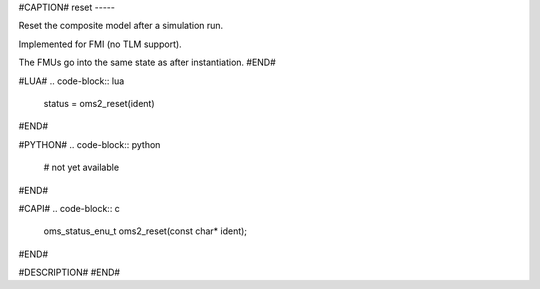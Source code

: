 #CAPTION#
reset
-----

Reset the composite model after a simulation run.

Implemented for FMI (no TLM support).

The FMUs go into the same state as after instantiation.
#END#

#LUA#
.. code-block:: lua

  status = oms2_reset(ident)

#END#

#PYTHON#
.. code-block:: python

  # not yet available

#END#

#CAPI#
.. code-block:: c

  oms_status_enu_t oms2_reset(const char* ident);

#END#

#DESCRIPTION#
#END#
